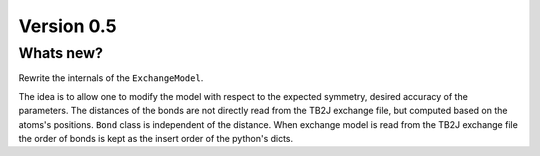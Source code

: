 .. _release-notes_0.5:

***********
Version 0.5
***********

Whats new?
----------
Rewrite the internals of the ``ExchangeModel``.

The idea is to allow one to modify the model with respect to the expected symmetry, desired accuracy of the parameters.
The distances of the bonds are not directly read from the TB2J exchange file, but computed based on the atoms's positions.
``Bond`` class is independent of the distance. 
When exchange model is read from the TB2J exchange file the order of bonds is kept as the insert order of the python's dicts.
